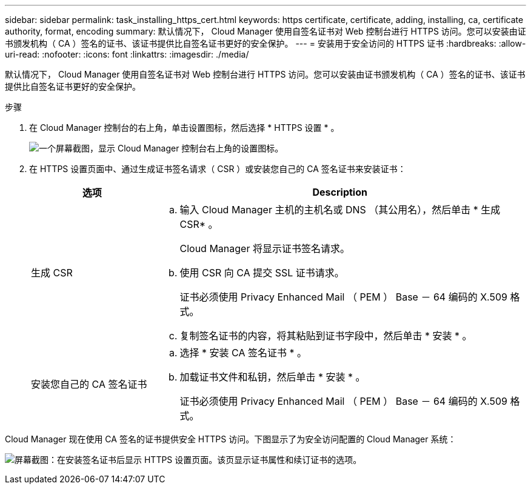 ---
sidebar: sidebar 
permalink: task_installing_https_cert.html 
keywords: https certificate, certificate, adding, installing, ca, certificate authority, format, encoding 
summary: 默认情况下， Cloud Manager 使用自签名证书对 Web 控制台进行 HTTPS 访问。您可以安装由证书颁发机构（ CA ）签名的证书、该证书提供比自签名证书更好的安全保护。 
---
= 安装用于安全访问的 HTTPS 证书
:hardbreaks:
:allow-uri-read: 
:nofooter: 
:icons: font
:linkattrs: 
:imagesdir: ./media/


[role="lead"]
默认情况下， Cloud Manager 使用自签名证书对 Web 控制台进行 HTTPS 访问。您可以安装由证书颁发机构（ CA ）签名的证书、该证书提供比自签名证书更好的安全保护。

.步骤
. 在 Cloud Manager 控制台的右上角，单击设置图标，然后选择 * HTTPS 设置 * 。
+
image:screenshot_settings_icon.gif["一个屏幕截图，显示 Cloud Manager 控制台右上角的设置图标。"]

. 在 HTTPS 设置页面中、通过生成证书签名请求（ CSR ）或安装您自己的 CA 签名证书来安装证书：
+
[cols="25,75"]
|===
| 选项 | Description 


| 生成 CSR  a| 
.. 输入 Cloud Manager 主机的主机名或 DNS （其公用名），然后单击 * 生成 CSR* 。
+
Cloud Manager 将显示证书签名请求。

.. 使用 CSR 向 CA 提交 SSL 证书请求。
+
证书必须使用 Privacy Enhanced Mail （ PEM ） Base － 64 编码的 X.509 格式。

.. 复制签名证书的内容，将其粘贴到证书字段中，然后单击 * 安装 * 。




| 安装您自己的 CA 签名证书  a| 
.. 选择 * 安装 CA 签名证书 * 。
.. 加载证书文件和私钥，然后单击 * 安装 * 。
+
证书必须使用 Privacy Enhanced Mail （ PEM ） Base － 64 编码的 X.509 格式。



|===


Cloud Manager 现在使用 CA 签名的证书提供安全 HTTPS 访问。下图显示了为安全访问配置的 Cloud Manager 系统：

image:screenshot_https_cert.gif["屏幕截图：在安装签名证书后显示 HTTPS 设置页面。该页显示证书属性和续订证书的选项。"]
